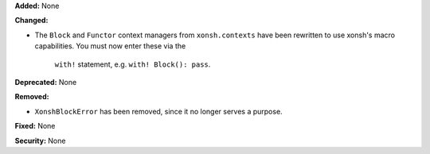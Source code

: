 **Added:** None

**Changed:**

* The ``Block`` and ``Functor`` context managers from ``xonsh.contexts`` have been
  rewritten to use xonsh's macro capabilities. You must now enter these via the
   ``with!`` statement, e.g. ``with! Block(): pass``.

**Deprecated:** None

**Removed:**

* ``XonshBlockError`` has been removed, since it no longer serves a purpose.

**Fixed:** None

**Security:** None
